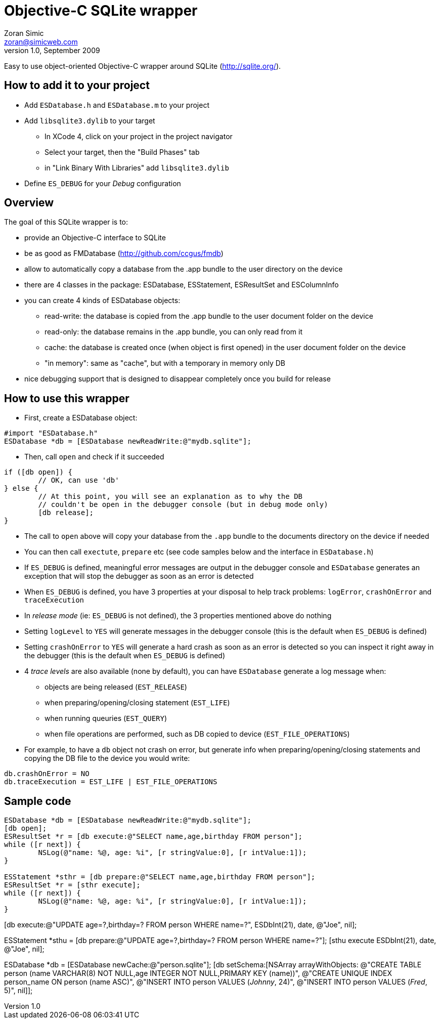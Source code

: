 Objective-C SQLite wrapper
==========================
Zoran Simic <zoran@simicweb.com>
v1.0, September 2009

Easy to use object-oriented Objective-C wrapper around SQLite (http://sqlite.org/).

How to add it to your project
-----------------------------
* Add `ESDatabase.h` and `ESDatabase.m` to your project
* Add `libsqlite3.dylib` to your target
** In XCode 4, click on your project in the project navigator
** Select your target, then the "Build Phases" tab
** in "Link Binary With Libraries" add `libsqlite3.dylib`
* Define `ES_DEBUG` for your 'Debug' configuration

Overview
--------
The goal of this SQLite wrapper is to:

* provide an Objective-C interface to SQLite
* be as good as FMDatabase (http://github.com/ccgus/fmdb)
* allow to automatically copy a database from the .app bundle to the user directory on the device
* there are 4 classes in the package: ESDatabase, ESStatement, ESResultSet and ESColumnInfo
* you can create 4 kinds of ESDatabase objects:
** read-write: the database is copied from the .app bundle to the user document folder on the device
** read-only: the database remains in the .app bundle, you can only read from it
** cache: the database is created once (when object is first opened) in the user document folder on the device
** "in memory": same as "cache", but with a temporary in memory only DB
* nice debugging support that is designed to disappear completely once you build for release

How to use this wrapper
-----------------------

* First, create a ESDatabase object:

--------------------------------------
#import "ESDatabase.h"
ESDatabase *db = [ESDatabase newReadWrite:@"mydb.sqlite"];
--------------------------------------

* Then, call `open` and check if it succeeded

--------------------------------------
if ([db open]) {
	// OK, can use 'db'
} else {
	// At this point, you will see an explanation as to why the DB
	// couldn't be open in the debugger console (but in debug mode only)
	[db release];
}
--------------------------------------

* The call to `open` above will copy your database from the `.app` bundle to the documents directory on the device if needed
* You can then call `exectute`, `prepare` etc (see code samples below and the interface in `ESDatabase.h`)
* If `ES_DEBUG` is defined, meaningful error messages are output in the debugger console and `ESDatabase` generates an exception that will stop the debugger as soon as an error is detected
* When `ES_DEBUG` is defined, you have 3 properties at your disposal to help track problems: `logError`, `crashOnError` and `traceExecution`
* In 'release mode' (ie: `ES_DEBUG` is not defined), the 3 properties mentioned above do nothing
* Setting `logLevel` to `YES` will generate messages in the debugger console (this is the default when `ES_DEBUG` is defined)
* Setting `crashOnError` to `YES` will generate a hard crash as soon as an error is detected so you can inspect it right away in the debugger (this is the default when `ES_DEBUG` is defined)
* 4 'trace levels' are also available (none by default), you can have `ESDatabase` generate a log message when:
** objects are being released (`EST_RELEASE`)
** when preparing/opening/closing statement (`EST_LIFE`)
** when running queuries (`EST_QUERY`)
** when file operations are performed, such as DB copied to device (`EST_FILE_OPERATIONS`)
* For example, to have a `db` object not crash on error, but generate info when preparing/opening/closing statements and copying the DB file to the device you would write:

--------------------------------------
db.crashOnError = NO
db.traceExecution = EST_LIFE | EST_FILE_OPERATIONS
--------------------------------------


Sample code
-----------

--------------------------------------
ESDatabase *db = [ESDatabase newReadWrite:@"mydb.sqlite"];
[db open];
ESResultSet *r = [db execute:@"SELECT name,age,birthday FROM person"];
while ([r next]) {
	NSLog(@"name: %@, age: %i", [r stringValue:0], [r intValue:1]);
}

ESStatement *sthr = [db prepare:@"SELECT name,age,birthday FROM person"];
ESResultSet *r = [sthr execute];
while ([r next]) {
	NSLog(@"name: %@, age: %i", [r stringValue:0], [r intValue:1]);
}

--------------------------------------
// Convenience update feature in ESDatabase
[db execute:@"UPDATE age=?,birthday=? FROM person WHERE name=?", ESDbInt(21), date, @"Joe", nil];

// Prepare a statement to execute many times later
ESStatement *sthu = [db prepare:@"UPDATE age=?,birthday=? FROM person WHERE name=?"];
[sthu execute ESDbInt(21), date, @"Joe", nil];
--------------------------------------

--------------------------------------
// Example cache DB:
ESDatabase *db = [ESDatabase newCache:@"person.sqlite"];
[db setSchema:[NSArray arrayWithObjects:
			   @"CREATE TABLE person (name VARCHAR(8) NOT NULL,age INTEGER NOT NULL,PRIMARY KEY (name))",
			   @"CREATE UNIQUE INDEX person_name ON person (name ASC)",
			   @"INSERT INTO person VALUES ('Johnny', 24)",
			   @"INSERT INTO person VALUES ('Fred', 5)",
			   nil]];
// The statement given above will be performed only once: the first time the DB is created
--------------------------------------
